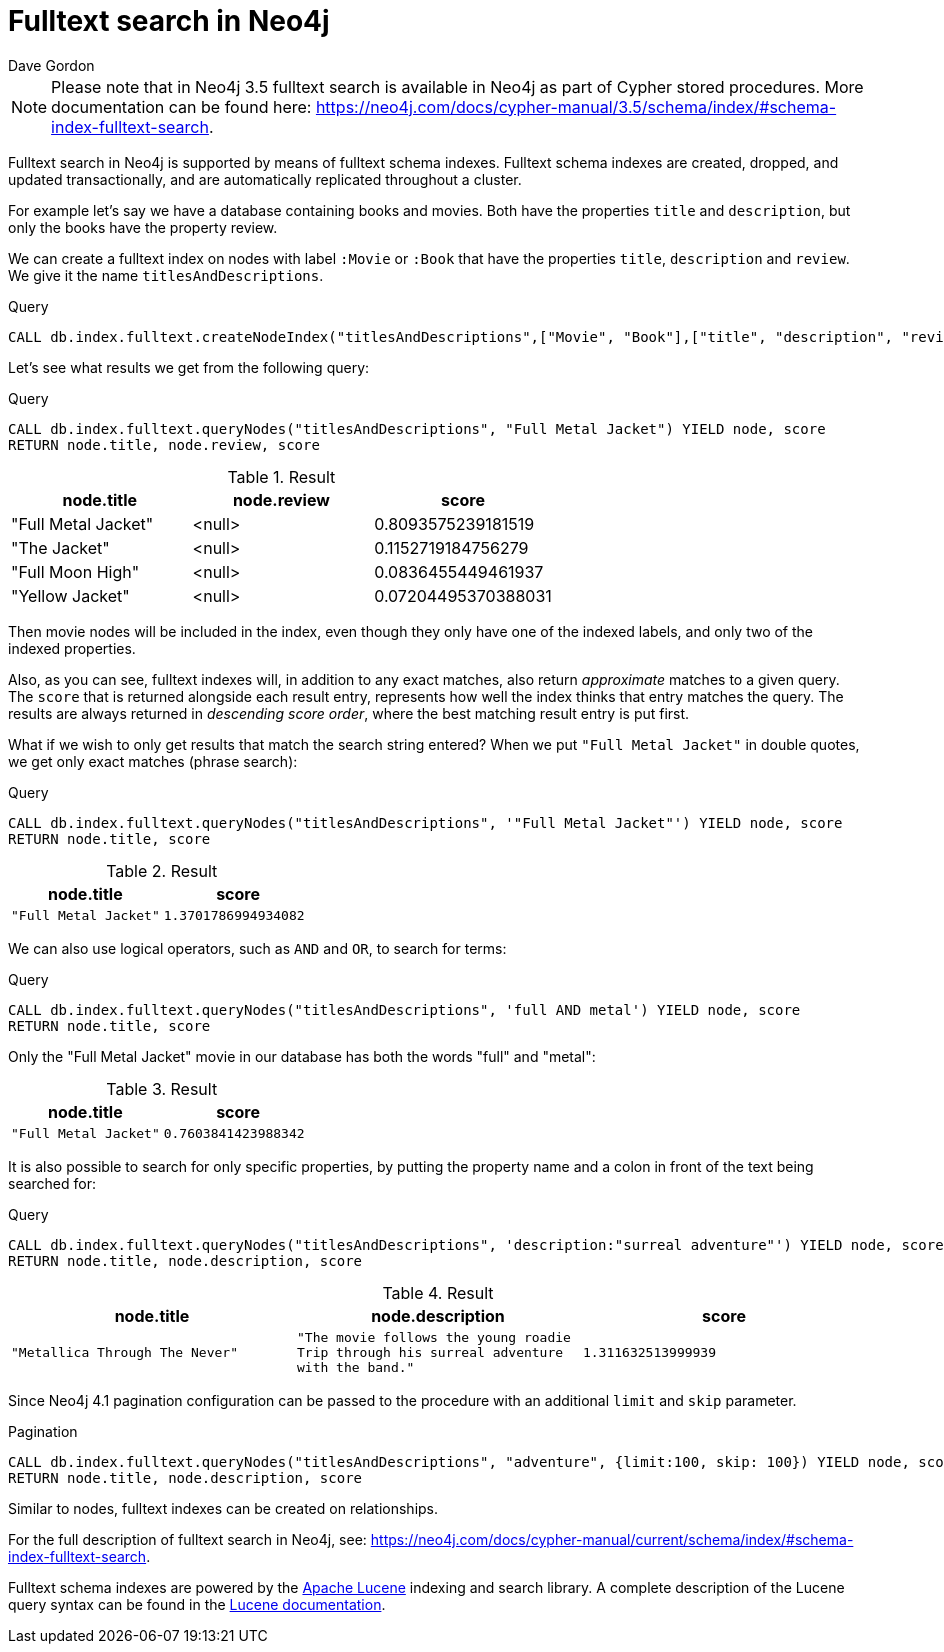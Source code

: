 = Fulltext search in Neo4j
:slug: fulltext-search-in-neo4j
:author: Dave Gordon
:neo4j-versions: 3.5,4.0,4.1,4.2
:outdated: false
:tags: fulltext, search, indexing
:category: cypher

[NOTE]
Please note that in Neo4j 3.5 fulltext search is available in Neo4j as part of Cypher stored procedures.
More documentation can be found here: https://neo4j.com/docs/cypher-manual/3.5/schema/index/#schema-index-fulltext-search.

Fulltext search in Neo4j is supported by means of fulltext schema indexes.
Fulltext schema indexes are created, dropped, and updated transactionally, and are automatically replicated throughout a cluster.

For example let’s say we have a database containing books and movies.
Both have the properties `title` and `description`, but only the books have the property review.

We can create a fulltext index on nodes with label `:Movie` or `:Book` that have the properties `title`, `description` and `review`.
We give it the name `titlesAndDescriptions`.

.Query
[source,cypher]
----
CALL db.index.fulltext.createNodeIndex("titlesAndDescriptions",["Movie", "Book"],["title", "description", "review"])
----

Let's see what results we get from the following query:

.Query
[source,cypher]
----
CALL db.index.fulltext.queryNodes("titlesAndDescriptions", "Full Metal Jacket") YIELD node, score
RETURN node.title, node.review, score
----

.Result
[role="queryresult",options="header"]
|===
| node.title | node.review | score
| "Full Metal Jacket" | <null> | 0.8093575239181519
| "The Jacket" | <null> | 0.1152719184756279
| "Full Moon High" | <null> | 0.0836455449461937
| "Yellow Jacket" | <null> | 0.07204495370388031
|===

Then movie nodes will be included in the index, even though they only have one of the indexed labels, and only two of the indexed properties.

Also, as you can see, fulltext indexes will, in addition to any exact matches, also return _approximate_ matches to a given query.
The `score` that is returned alongside each result entry, represents how well the index thinks that entry matches the query.
The results are always returned in _descending score order_, where the best matching result entry is put first.

What if we wish to only get results that match the search string entered?
When we put `"Full Metal Jacket"` in double quotes, we get only exact matches (phrase search):

.Query
[source,cypher]
----
CALL db.index.fulltext.queryNodes("titlesAndDescriptions", '"Full Metal Jacket"') YIELD node, score
RETURN node.title, score
----

.Result
[role="queryresult",options="header",cols="2*<m"]
|===
| node.title | score
| "Full Metal Jacket" | 1.3701786994934082
|===

We can also use logical operators, such as `AND` and `OR`, to search for terms:

.Query
[source,cypher]
----
CALL db.index.fulltext.queryNodes("titlesAndDescriptions", 'full AND metal') YIELD node, score
RETURN node.title, score
----

Only the "Full Metal Jacket" movie in our database has both the words "full" and "metal":

.Result
[role="queryresult",options="header",cols="2*<m"]
|===
| node.title | score
| "Full Metal Jacket" | 0.7603841423988342
|===

It is also possible to search for only specific properties, by putting the property name and a colon in front of the text being searched for:

.Query
[source,cypher]
----
CALL db.index.fulltext.queryNodes("titlesAndDescriptions", 'description:"surreal adventure"') YIELD node, score
RETURN node.title, node.description, score
----

.Result
[role="queryresult",options="header",cols="3*<m"]
|===
| node.title | node.description | score
| "Metallica Through The Never" | "The movie follows the young roadie Trip through his surreal adventure with the band." | 1.311632513999939
|===

Since Neo4j 4.1 pagination configuration can be passed to the procedure with an additional `limit` and `skip` parameter.

.Pagination
[source,cypher]
----
CALL db.index.fulltext.queryNodes("titlesAndDescriptions", "adventure", {limit:100, skip: 100}) YIELD node, score
RETURN node.title, node.description, score
----


Similar to nodes, fulltext indexes can be created on relationships.

For the full description of fulltext search in Neo4j, see:
https://neo4j.com/docs/cypher-manual/current/schema/index/#schema-index-fulltext-search.

Fulltext schema indexes are powered by the http://lucene.apache.org/[Apache Lucene] indexing and search library.
A complete description of the Lucene query syntax can be found in the http://lucene.apache.org/core/5_5_0/queryparser/org/apache/lucene/queryparser/classic/package-summary.html#package.description[Lucene documentation].

